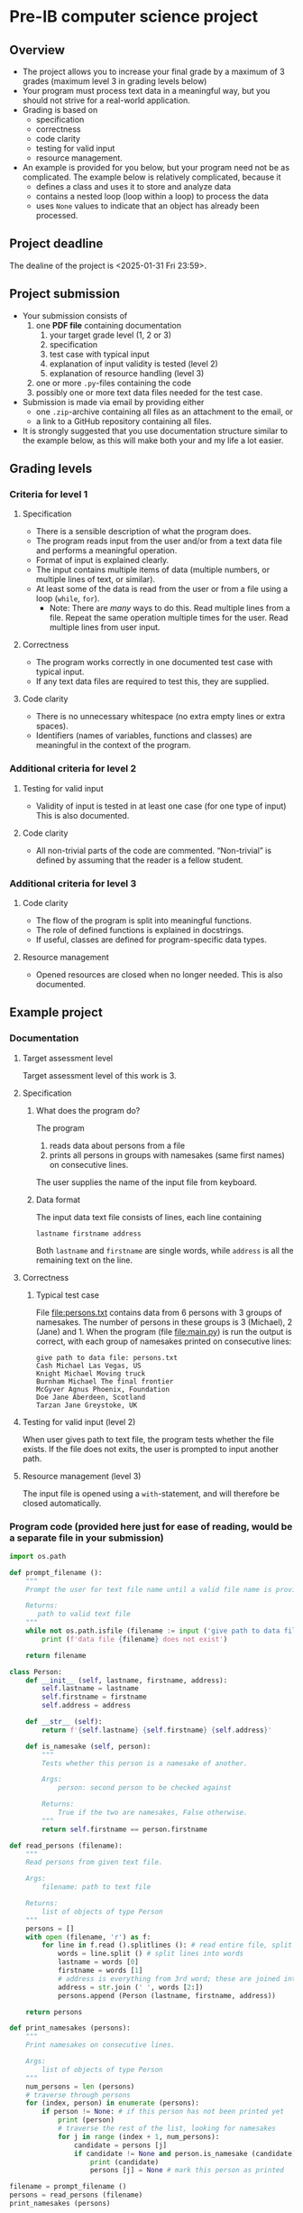 * Pre-IB computer science project
** Overview
   - The project allows you to increase your final grade by a maximum
     of 3 grades (maximum level 3 in grading levels below)
   - Your program must process text data in a meaningful way, but you
     should not strive for a real-world application.
   - Grading is based on
     - specification
     - correctness
     - code clarity
     - testing for valid input
     - resource management.
   - An example is provided for you below, but your program need not
     be as complicated. The example below is relatively complicated,
     because it
     - defines a class and uses it to store and analyze data
     - contains a nested loop (loop within a loop) to process the
       data
     - uses ~None~ values to indicate that an object has already been
       processed.

** Project deadline
   The dealine of the project is <2025-01-31 Fri 23:59>.

** Project submission
   - Your submission consists of
     1. one *PDF file* containing documentation
        1. your target grade level (1, 2 or 3)
        2. specification
        3. test case with typical input
        4. explanation of input validity is tested (level 2)
        5. explanation of resource handling (level 3)
     2. one or more ~.py~-files containing the code
     3. possibly one or more text data files needed for the test case.
   - Submission is made via email by providing either
     - one ~.zip~-archive containing all files as an attachment to the
       email, or
     - a link to a GitHub repository containing all files.
   - It is strongly suggested that you use documentation structure
     similar to the example below, as this will make both your and my
     life a lot easier.
   
** Grading levels
*** Criteria for level 1
**** Specification
     - There is a sensible description of what the program does.
     - The program reads input from the user and/or from a text data
       file and performs a meaningful operation.
     - Format of input is explained clearly.
     - The input contains multiple items of data (multiple numbers, or
       multiple lines of text, or similar).
     - At least some of the data is read from the user or from a file
       using a loop (~while~, ~for~).
       - Note: There are /many/ ways to do this. Read multiple lines
         from a file. Repeat the same operation multiple times for the
         user. Read multiple lines from user input.
**** Correctness
     - The program works correctly in one documented test case with
       typical input.
     - If any text data files are required to test this, they are
       supplied.
**** Code clarity
     - There is no unnecessary whitespace (no extra empty lines or
       extra spaces).
     - Identifiers (names of variables, functions and classes) are
       meaningful in the context of the program.
*** Additional criteria for level 2
**** Testing for valid input
     - Validity of input is tested in at least one case (for one type
       of input) This is also documented.
**** Code clarity
     - All non-trivial parts of the code are
       commented. \ldquo{}Non-trivial\rdquo is defined by assuming
       that the reader is a fellow student.
*** Additional criteria for level 3
**** Code clarity
     - The flow of the program is split into meaningful functions.
     - The role of defined functions is explained in docstrings.
     - If useful, classes are defined for program-specific data types.
**** Resource management
     - Opened resources are closed when no longer needed. This is also
       documented.
** Example project
*** Documentation
**** Target assessment level
     Target assessment level of this work is 3.
**** Specification
***** What does the program do?
      The program
      1. reads data about persons from a file
      2. prints all persons in groups with namesakes (same first
         names) on consecutive lines.
      The user supplies the name of the input file from keyboard.

***** Data format
       The input data text file consists of lines, each line
       containing
       #+begin_center
       =lastname firstname address=
       #+end_center
       Both ~lastname~ and ~firstname~ are single words, while
       ~address~ is all the remaining text on the line.
**** Correctness
***** Typical test case
      File [[file:persons.txt]] contains data from 6 persons with 3
      groups of namesakes. The number of persons in these groups is 3
      (Michael), 2 (Jane) and 1. When the program (file
      [[file:main.py]]) is run the output is correct, with each group
      of namesakes printed on consecutive lines:
      #+begin_example
        give path to data file: persons.txt
        Cash Michael Las Vegas, US
        Knight Michael Moving truck
        Burnham Michael The final frontier
        McGyver Agnus Phoenix, Foundation
        Doe Jane Aberdeen, Scotland
        Tarzan Jane Greystoke, UK
      #+end_example

**** Testing for valid input (level 2)
     When user gives path to text file, the program tests whether the
     file exists. If the file does not exits, the user is prompted to
     input another path.

**** Resource management (level 3)
     The input file is opened using a =with=-statement, and will
     therefore be closed automatically.

*** Program code (provided here just for ease of reading, would be a separate file in your submission)
    #+begin_src python :exports code :tangle main.py
      import os.path

      def prompt_filename ():
          """
          Prompt the user for text file name until a valid file name is provided.

          Returns:
             path to valid text file
          """
          while not os.path.isfile (filename := input ('give path to data file: ')):
              print (f'data file {filename} does not exist')

          return filename

      class Person:
          def __init__ (self, lastname, firstname, address):
              self.lastname = lastname
              self.firstname = firstname
              self.address = address

          def __str__ (self):
              return f'{self.lastname} {self.firstname} {self.address}'

          def is_namesake (self, person):
              """
              Tests whether this person is a namesake of another.

              Args:
                  person: second person to be checked against

              Returns:
                  True if the two are namesakes, False otherwise.
              """
              return self.firstname == person.firstname

      def read_persons (filename):
          """
          Read persons from given text file.

          Args:
              filename: path to text file

          Returns:
              list of objects of type Person
          """
          persons = []
          with open (filename, 'r') as f:
              for line in f.read ().splitlines (): # read entire file, split into lines
                  words = line.split () # split lines into words
                  lastname = words [0]
                  firstname = words [1]
                  # address is everything from 3rd word; these are joined into single string
                  address = str.join (' ', words [2:]) 
                  persons.append (Person (lastname, firstname, address))

          return persons
                            
      def print_namesakes (persons):
          """
          Print namesakes on consecutive lines.

          Args:
              list of objects of type Person
          """
          num_persons = len (persons)
          # traverse through persons
          for (index, person) in enumerate (persons):
              if person != None: # if this person has not been printed yet
                  print (person)
                  # traverse the rest of the list, looking for namesakes
                  for j in range (index + 1, num_persons):
                      candidate = persons [j]
                      if candidate != None and person.is_namesake (candidate):
                          print (candidate)
                          persons [j] = None # mark this person as printed
                            
      filename = prompt_filename ()
      persons = read_persons (filename)
      print_namesakes (persons)

    #+end_src
